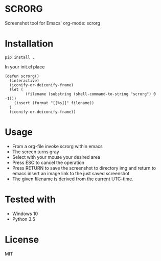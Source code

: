 * SCRORG
Screenshot tool for Emacs' org-mode: scrorg

* Installation
#+BEGIN_SRC 
pip install .
#+END_SRC

In your init.el place
#+BEGIN_SRC elisp
  (defun scrorg()
    (interactive)
    (iconify-or-deiconify-frame)
    (let (
           (filename (substring (shell-command-to-string "scrorg") 0 -1)))
      (insert (format "[[%s]]" filename))
    )
    (iconify-or-deiconify-frame))
#+END_SRC

* Usage
- From a org-file invoke scrorg within emacs
- The screen turns gray
- Select with your mouse your desired area
- Press ESC to cancel the operation
- Press RETURN to save the screenshot to directory img and return to emacs insert an image link to the just saved screenshot
- The given filename is derived from the current UTC-time.

* Tested with
- Windows 10
- Python 3.5

* License
MIT
